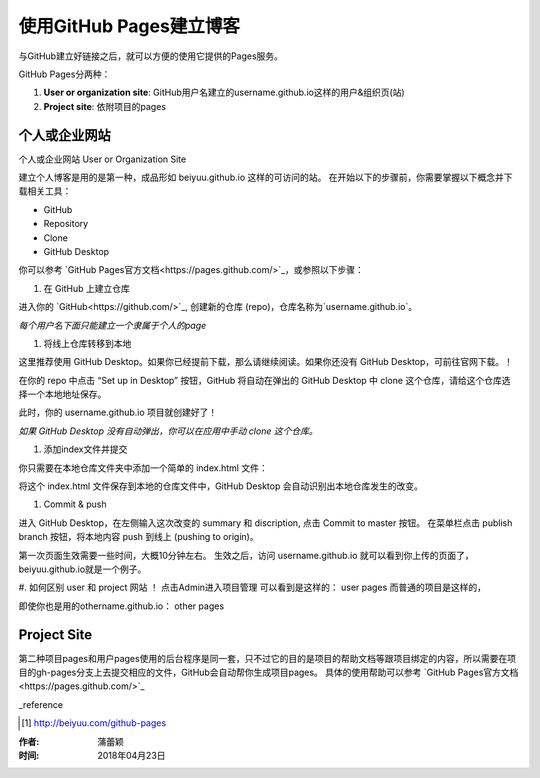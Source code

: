 =======================
使用GitHub Pages建立博客
=======================

与GitHub建立好链接之后，就可以方便的使用它提供的Pages服务。

GitHub Pages分两种：

1. **User or organization site**: GitHub用户名建立的username.github.io这样的用户&组织页(站)
2. **Project site**: 依附项目的pages


个人或企业网站
==========================

个人或企业网站 User or Organization Site

建立个人博客是用的是第一种，成品形如 beiyuu.github.io 这样的可访问的站。
在开始以下的步骤前，你需要掌握以下概念并下载相关工具：

* GitHub

* Repository

* Clone

* GitHub Desktop



你可以参考 `GitHub Pages官方文档<https://pages.github.com/>`_，或参照以下步骤：

#. 在 GitHub 上建立仓库

进入你的 `GitHub<https://github.com/>`_, 创建新的仓库 (repo)，仓库名称为`username.github.io`。

*每个用户名下面只能建立一个隶属于个人的page*


#. 将线上仓库转移到本地

这里推荐使用 GitHub Desktop。如果你已经提前下载，那么请继续阅读。如果你还没有 GitHub Desktop，可前往官网下载。！

在你的 repo 中点击 “Set up in Desktop” 按钮，GitHub 将自动在弹出的 GitHub Desktop 中 clone 这个仓库，请给这个仓库选择一个本地地址保存。
    
|2_cloneRepo|

此时，你的 username.github.io 项目就创建好了！

*如果 GitHub Desktop 没有自动弹出，你可以在应用中手动 clone 这个仓库。*


#. 添加index文件并提交

你只需要在本地仓库文件夹中添加一个简单的 index.html 文件：

|index|

将这个 index.html 文件保存到本地的仓库文件中，GitHub Desktop 会自动识别出本地仓库发生的改变。


#. Commit & push 

进入 GitHub Desktop，在左侧输入这次改变的 summary 和 discription, 点击 Commit to master 按钮。
在菜单栏点击 publish branch 按钮，将本地内容 push 到线上 (pushing to origin)。

|desktop-demo|

第一次页面生效需要一些时间，大概10分钟左右。
生效之后，访问 username.github.io 就可以看到你上传的页面了，beiyuu.github.io就是一个例子。


#. 如何区别 user 和 project 网站 ！
点击Admin进入项目管理
可以看到是这样的： user pages 而普通的项目是这样的，

即使你也是用的othername.github.io： other pages



Project Site
==============

第二种项目pages和用户pages使用的后台程序是同一套，只不过它的目的是项目的帮助文档等跟项目绑定的内容，所以需要在项目的gh-pages分支上去提交相应的文件，GitHub会自动帮你生成项目pages。
具体的使用帮助可以参考 `GitHub Pages官方文档<https://pages.github.com/>`_




_reference

.. [#] http://beiyuu.com/github-pages


.. |index| image:: image/index.png
.. |2_cloneRepo| image:: image/2_cloneRepo.png
.. |desktop-demo| image:: image/desktop-demo.gif



:作者: 蒲蕾颖

:时间: 2018年04月23日
